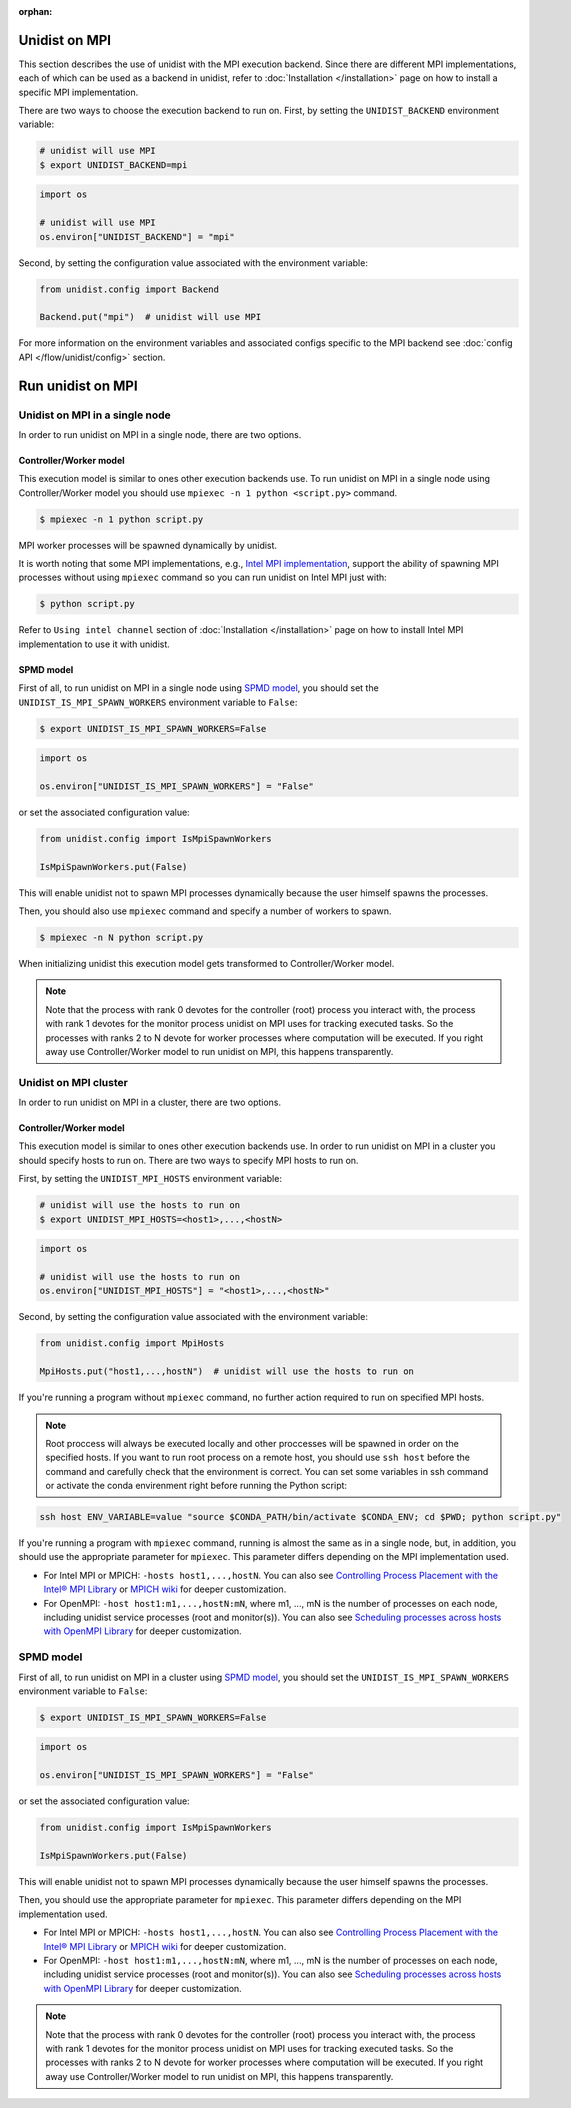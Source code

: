 ..
      Copyright (C) 2021-2023 Modin authors

      SPDX-License-Identifier: Apache-2.0

:orphan:

Unidist on MPI
''''''''''''''

This section describes the use of unidist with the MPI execution backend.
Since there are different MPI implementations, each of which can be used as a backend in unidist,
refer to :doc:`Installation </installation>` page on how to install a specific MPI implementation.

There are two ways to choose the execution backend to run on.
First, by setting the ``UNIDIST_BACKEND`` environment variable:

.. code-block:: bash

    # unidist will use MPI
    $ export UNIDIST_BACKEND=mpi

.. code-block:: python

    import os

    # unidist will use MPI
    os.environ["UNIDIST_BACKEND"] = "mpi"

Second, by setting the configuration value associated with the environment variable:

.. code-block:: python

    from unidist.config import Backend

    Backend.put("mpi")  # unidist will use MPI

For more information on the environment variables and associated configs specific to the MPI backend
see :doc:`config API </flow/unidist/config>` section.

Run unidist on MPI
''''''''''''''''''

Unidist on MPI in a single node
"""""""""""""""""""""""""""""""

In order to run unidist on MPI in a single node, there are two options.

Controller/Worker model
-----------------------

This execution model is similar to ones other execution backends use.
To run unidist on MPI in a single node using Controller/Worker model you should use ``mpiexec -n 1 python <script.py>`` command.

.. code-block:: bash

    $ mpiexec -n 1 python script.py

MPI worker processes will be spawned dynamically by unidist.

It is worth noting that some MPI implementations, e.g., `Intel MPI implementation`_, support the ability of spawning MPI processes
without using ``mpiexec`` command so you can run unidist on Intel MPI just with:

.. code-block:: bash

    $ python script.py

Refer to ``Using intel channel`` section of :doc:`Installation </installation>` page on
how to install Intel MPI implementation to use it with unidist.

SPMD model
----------

First of all, to run unidist on MPI in a single node using `SPMD model`_,
you should set the ``UNIDIST_IS_MPI_SPAWN_WORKERS`` environment variable to ``False``:

.. code-block:: bash

    $ export UNIDIST_IS_MPI_SPAWN_WORKERS=False

.. code-block:: python

    import os

    os.environ["UNIDIST_IS_MPI_SPAWN_WORKERS"] = "False"

or set the associated configuration value:

.. code-block:: python

    from unidist.config import IsMpiSpawnWorkers

    IsMpiSpawnWorkers.put(False)

This will enable unidist not to spawn MPI processes dynamically because the user himself spawns the processes.

Then, you should also use ``mpiexec`` command and specify a number of workers to spawn.

.. code-block:: bash

    $ mpiexec -n N python script.py

When initializing unidist this execution model gets transformed to Controller/Worker model.

.. note:: 
    Note that the process with rank 0 devotes for the controller (root) process you interact with,
    the process with rank 1 devotes for the monitor process unidist on MPI uses for tracking executed tasks.
    So the processes with ranks 2 to N devote for worker processes where computation will be executed.
    If you right away use Controller/Worker model to run unidist on MPI, this happens transparently.

Unidist on MPI cluster
""""""""""""""""""""""

In order to run unidist on MPI in a cluster, there are two options.

Controller/Worker model
-----------------------

This execution model is similar to ones other execution backends use.
In order to run unidist on MPI in a cluster you should specify hosts to run on.
There are two ways to specify MPI hosts to run on.

First, by setting the ``UNIDIST_MPI_HOSTS`` environment variable:

.. code-block:: bash

    # unidist will use the hosts to run on
    $ export UNIDIST_MPI_HOSTS=<host1>,...,<hostN>

.. code-block:: python

    import os

    # unidist will use the hosts to run on
    os.environ["UNIDIST_MPI_HOSTS"] = "<host1>,...,<hostN>"

Second, by setting the configuration value associated with the environment variable:

.. code-block:: python

    from unidist.config import MpiHosts

    MpiHosts.put("host1,...,hostN")  # unidist will use the hosts to run on

If you're running a program without ``mpiexec`` command, no further action required to run on specified MPI hosts.

.. note::
    Root proccess will always be executed locally and other proccesses will be spawned in order on the specified hosts.
    If you want to run root process on a remote host, you should use ``ssh host`` before the command and
    carefully check that the environment is correct. You can set some variables in ssh command or
    activate the conda envirenment right before running the Python script:

.. code-block:: bash

    ssh host ENV_VARIABLE=value "source $CONDA_PATH/bin/activate $CONDA_ENV; cd $PWD; python script.py"

If you're running a program with ``mpiexec`` command, running is almost the same as in a single node,
but, in addition, you should use the appropriate parameter for ``mpiexec``.
This parameter differs depending on the MPI implementation used.

* For Intel MPI or MPICH: ``-hosts host1,...,hostN``.
  You can also see `Controlling Process Placement with the Intel® MPI Library`_  or
  `MPICH wiki`_ for deeper customization.
* For OpenMPI: ``-host host1:m1,...,hostN:mN``, where m1, ..., mN is the number of processes on each node,
  including unidist service processes (root and monitor(s)).
  You can also see `Scheduling processes across hosts with OpenMPI Library`_ for deeper customization.

SPMD model
""""""""""

First of all, to run unidist on MPI in a cluster using `SPMD model`_,
you should set the ``UNIDIST_IS_MPI_SPAWN_WORKERS`` environment variable to ``False``:

.. code-block:: bash

    $ export UNIDIST_IS_MPI_SPAWN_WORKERS=False

.. code-block:: python

    import os

    os.environ["UNIDIST_IS_MPI_SPAWN_WORKERS"] = "False"

or set the associated configuration value:

.. code-block:: python

    from unidist.config import IsMpiSpawnWorkers

    IsMpiSpawnWorkers.put(False)

This will enable unidist not to spawn MPI processes dynamically because the user himself spawns the processes.

Then, you should use the appropriate parameter for ``mpiexec``.
This parameter differs depending on the MPI implementation used.

* For Intel MPI or MPICH: ``-hosts host1,...,hostN``.
  You can also see `Controlling Process Placement with the Intel® MPI Library`_  or
  `MPICH wiki`_ for deeper customization.
* For OpenMPI: ``-host host1:m1,...,hostN:mN``, where m1, ..., mN is the number of processes on each node,
  including unidist service processes (root and monitor(s)).
  You can also see `Scheduling processes across hosts with OpenMPI Library`_ for deeper customization.

.. note:: 
    Note that the process with rank 0 devotes for the controller (root) process you interact with,
    the process with rank 1 devotes for the monitor process unidist on MPI uses for tracking executed tasks.
    So the processes with ranks 2 to N devote for worker processes where computation will be executed.
    If you right away use Controller/Worker model to run unidist on MPI, this happens transparently.

.. _`SPMD model`: https://en.wikipedia.org/wiki/Single_program,_multiple_data
.. _`Intel MPI implementation`: https://anaconda.org/intel/mpi4py
.. _`Controlling Process Placement with the Intel® MPI Library`: https://www.intel.com/content/www/us/en/developer/articles/technical/controlling-process-placement-with-the-intel-mpi-library.html
.. _`MPICH wiki`: https://github.com/pmodels/mpich/blob/main/doc/wiki/how_to/Using_the_Hydra_Process_Manager.md
.. _`Scheduling processes across hosts with OpenMPI Library`: https://docs.open-mpi.org/en/v5.0.x/launching-apps/scheduling.html
